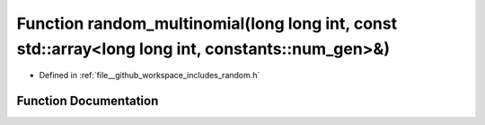 .. _exhale_function_random_8h_1ae9bfea9d70562b34509b4ff50c57e117:

Function random_multinomial(long long int, const std::array<long long int, constants::num_gen>&)
================================================================================================

- Defined in :ref:`file__github_workspace_includes_random.h`


Function Documentation
----------------------


.. doxygenfunction:: random_multinomial(long long int, const std::array<long long int, constants::num_gen>&)
   :project: GDSiMS